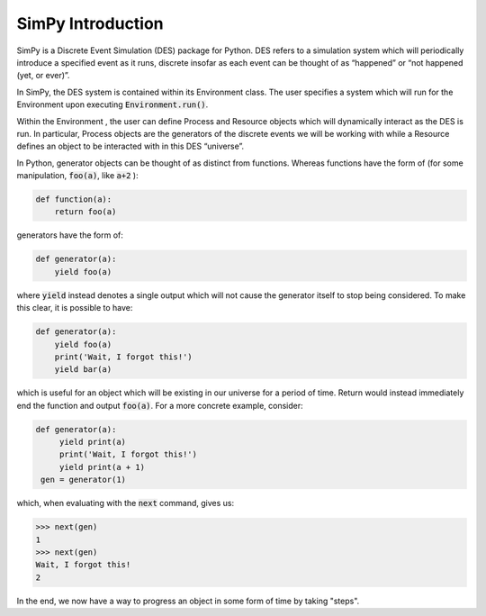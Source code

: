 ******************
SimPy Introduction
******************

SimPy is a Discrete Event Simulation (DES) package for Python. DES refers to a simulation system which will periodically introduce a specified event as it runs, discrete insofar as each event can be thought of as “happened” or “not happened (yet, or ever)”.

In SimPy, the DES system is contained within its Environment class. The user specifies a system which will run for the Environment upon executing :code:`Environment.run()`.

Within the Environment , the user can define Process and Resource objects which will dynamically interact as the DES is run. In particular, Process objects are the generators of the discrete events we will be working with while a Resource defines an object to be interacted with in this DES “universe”.

In Python, generator objects can be thought of as distinct from functions. Whereas functions have the form of (for some manipulation, :code:`foo(a)`, like :code:`a+2` ):

.. code-block:: python

    def function(a):
        return foo(a)

generators have the form of:

.. code-block:: python

    def generator(a):
        yield foo(a)

where :code:`yield` instead denotes a single output which will not cause the generator itself to stop being considered. To make this clear, it is possible to have:

.. code-block:: python

    def generator(a):
        yield foo(a)
        print('Wait, I forgot this!')
        yield bar(a)

which is useful for an object which will be existing in our universe for a period of time. Return would instead immediately end the function and output :code:`foo(a)`. For a more concrete example, consider:

.. code-block:: python

   def generator(a):
        yield print(a)
        print('Wait, I forgot this!')
        yield print(a + 1)
    gen = generator(1)

which, when evaluating with the :code:`next` command, gives us:

.. code-block:: python

    >>> next(gen)
    1
    >>> next(gen)
    Wait, I forgot this!
    2

In the end, we now have a way to progress an object in some form of time by taking "steps".